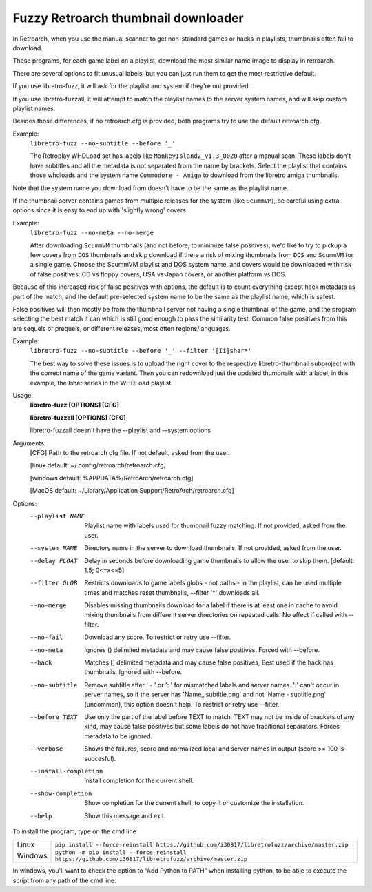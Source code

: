 **Fuzzy Retroarch thumbnail downloader**
========================================

In Retroarch, when you use the manual scanner to get non-standard games or hacks in playlists, thumbnails often fail to download.

These programs, for each game label on a playlist, download the most similar name image to display in retroarch.

There are several options to fit unusual labels, but you can just run them to get the most restrictive default.

If you use libretro-fuzz, it will ask for the playlist and system if they're not provided.

If you use libretro-fuzzall, it will attempt to match the playlist names to the server system names, and will skip custom playlist names.

Besides those differences, if no retroarch.cfg is provided, both programs try to use the default retroarch.cfg.

Example:
 ``libretro-fuzz --no-subtitle --before '_'``
 
 The Retroplay WHDLoad set has labels like ``MonkeyIsland2_v1.3_0020`` after a manual scan. These labels don't have subtitles and all the metadata is not separated from the name by brackets. Select the playlist that contains those whdloads and the system name ``Commodore - Amiga`` to download from the libretro amiga thumbnails.

Note that the system name you download from doesn't have to be the same as the playlist name.

If the thumbnail server contains games from multiple releases for the system (like ``ScummVM``), be careful using extra options since it is easy to end up with 'slightly wrong' covers.

Example:
 ``libretro-fuzz --no-meta --no-merge``
 
 After downloading ``ScummVM`` thumbnails (and not before, to minimize false positives), we'd like to try to pickup a few covers from ``DOS`` thumbnails and skip download if there a risk of mixing thumbnails from ``DOS`` and ``ScummVM`` for a single game.
 Choose the ScummVM playlist and DOS system name, and covers would be downloaded with risk of false positives: CD vs floppy covers, USA vs Japan covers, or another platform vs DOS.

Because of this increased risk of false positives with options, the default is to count everything except hack metadata as part of the match, and the default pre-selected system name to be the same as the playlist name, which is safest.

False positives will then mostly be from the thumbnail server not having a single thumbnail of the game, and the program selecting the best match it can which is still good enough to pass the similarity test. Common false positives from this are sequels or prequels, or different releases, most often regions/languages.

Example:
  ``libretro-fuzz --no-subtitle --before '_' --filter '[Ii]shar*'``
  
  The best way to solve these issues is to upload the right cover to the respective libretro-thumbnail subproject with the correct name of the game variant. Then you can redownload just the updated thumbnails with a label, in this example, the Ishar series in the WHDLoad playlist.

Usage:
  **libretro-fuzz [OPTIONS] [CFG]**
  
  **libretro-fuzzall [OPTIONS] [CFG]**
  
  libretro-fuzzall doesn't have the --playlist and --system options

Arguments:
  [CFG]  Path to the retroarch cfg file. If not default, asked from the user.
  
  [linux default:   ~/.config/retroarch/retroarch.cfg]
  
  [windows default: %APPDATA%/RetroArch/retroarch.cfg]
  
  [MacOS default:   ~/Library/Application Support/RetroArch/retroarch.cfg]

Options:
  --playlist NAME       Playlist name with labels used for thumbnail fuzzy
                        matching. If not provided, asked from the user.
  --system NAME         Directory name in the server to download thumbnails.
                        If not provided, asked from the user.
  --delay FLOAT         Delay in seconds before downloading game thumbnails to
                        allow the user to skip them.  [default: 1.5; 0<=x<=5]
  --filter GLOB         Restricts downloads to game labels globs - not paths -
                        in the playlist, can be used multiple times and
                        matches reset thumbnails, --filter '*' downloads all.
  --no-merge            Disables missing thumbnails download for a label if
                        there is at least one in cache to avoid mixing
                        thumbnails from different server directories on
                        repeated calls. No effect if called with --filter.
  --no-fail             Download any score. To restrict or retry use --filter.
  --no-meta             Ignores () delimited metadata and may cause false
                        positives. Forced with --before.
  --hack                Matches [] delimited metadata and may cause false
                        positives, Best used if the hack has thumbnails.
                        Ignored with --before.
  --no-subtitle         Remove subtitle after ' - ' or ': ' for mismatched
                        labels and server names. ':' can't occur in server
                        names, so if the server has 'Name\_ subtitle.png' and
                        not 'Name - subtitle.png' (uncommon), this option
                        doesn't help. To restrict or retry use --filter.
  --before TEXT         Use only the part of the label before TEXT to match.
                        TEXT may not be inside of brackets of any kind, may
                        cause false positives but some labels do not have
                        traditional separators. Forces metadata to be ignored.
  --verbose             Shows the failures, score and normalized local and
                        server names in output (score >= 100 is succesful).
  --install-completion  Install completion for the current shell.
  --show-completion     Show completion for the current shell, to copy it or
                        customize the installation.
  --help                Show this message and exit.



To install the program, type on the cmd line

+---------------------+-------------------------------------------------------------------------------------------------------+
| Linux               | ``pip install --force-reinstall https://github.com/i30817/libretrofuzz/archive/master.zip``           |
+---------------------+-------------------------------------------------------------------------------------------------------+
| Windows             | ``python -m pip install --force-reinstall https://github.com/i30817/libretrofuzz/archive/master.zip`` |
+---------------------+-------------------------------------------------------------------------------------------------------+

In windows, you'll want to check the option to “Add Python to PATH” when installing python, to be able to execute the script from any path of the cmd line.

